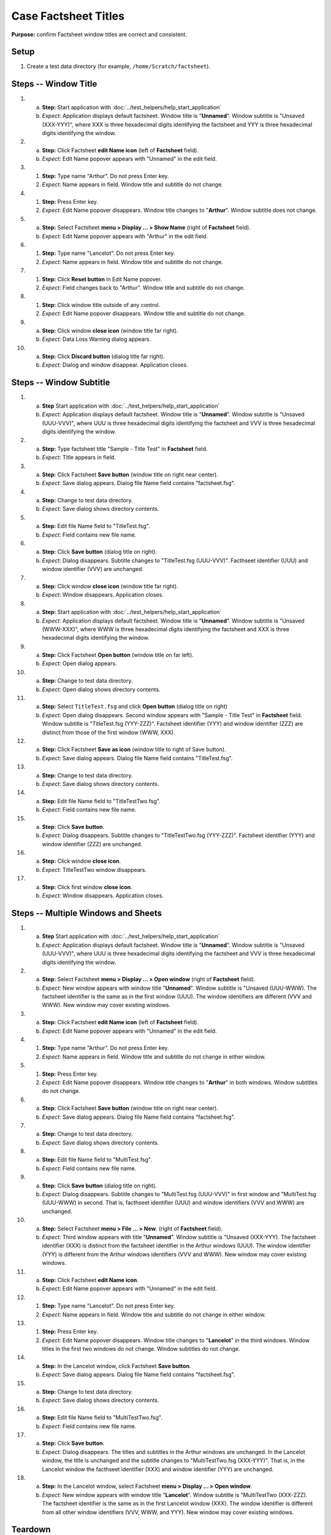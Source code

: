 Case Factsheet Titles
=====================

**Purpose:** confirm Factsheet window titles are correct and consistent.

Setup
-----
1. Create a test data directory (for example,
   ``/home/Scratch/factsheet``).

Steps -- Window Title
---------------------
1. a. **Step:** Start application with
      :doc:`../test_helpers/help_start_application`
   #. *Expect:* Application displays default factsheet. Window title is
      "**Unnamed**". Window subtitle is "Unsaved (XXX-YYY)", where XXX
      is three hexadecimal digits identifying the factsheet and YYY is
      three hexadecimal digits identifying the window.

#. a. **Step:** Click Factsheet **edit Name icon** (left of
      **Factsheet** field).
   #. *Expect:* Edit Name popover appears with "Unnamed" in the edit
      field.

#. #. **Step:** Type name "Arthur". Do not press Enter key.
   #. *Expect:* Name appears in field. Window title and subtitle do not
      change.

#. #. **Step:** Press Enter key.
   #. *Expect:* Edit Name popover disappears. Window title changes to
      "**Arthur**". Window subtitle does not change.

#. a. **Step:** Select Factsheet **menu > Display ... > Show Name**
      (right of **Factsheet** field).
   #. *Expect:* Edit Name popover appears with "Arthur" in the edit
      field.

#. #. **Step:** Type name "Lancelot". Do not press Enter key.
   #. *Expect:* Name appears in field. Window title and subtitle do not
      change.

#. #. **Step:** Click **Reset button** in Edit Name popover.
   #. *Expect:* Field changes back to "Arthur". Window title and
      subtitle do not change.

#. #. **Step:** Click window title outside of any control.
   #. *Expect:* Edit Name popover disappears. Window title and subtitle
      do not change.

#. a. **Step:** Click window **close icon** (window title far right).
   #. *Expect:* Data Loss Warning dialog appears.

#. a. **Step:** Click **Discard button** (dialog title far right).
   #. *Expect:* Dialog and window disappear. Application closes.

Steps -- Window Subtitle
------------------------
1. a. **Step** Start application with
      :doc:`../test_helpers/help_start_application`
   #. *Expect:* Application displays default factsheet. Window title is
      "**Unnamed**". Window subtitle is "Unsaved (UUU-VVV)", where UUU
      is three hexadecimal digits identifying the factsheet and VVV is
      three hexadecimal digits identifying the window.

#. a. **Step:** Type factsheet title "Sample - Title Test" in
      **Factsheet** field.
   #. *Expect:* Title appears in field.

#. a. **Step:** Click Factsheet **Save button** (window title on right
      near center).
   #. *Expect:* Save dialog appears. Dialog file Name field contains
      "factsheet.fsg".

#. a. **Step:** Change to test data directory.
   #. *Expect:* Save dialog shows directory contents.

#. a. **Step:** Edit file Name field to "TitleTest.fsg".
   #. *Expect:* Field contains new file name.

#. a. **Step:** Click **Save button** (dialog title on right).
   #. *Expect:* Dialog disappears. Subtitle changes to "TitleTest.fsg
      (UUU-VVV)". Facthseet identifier (UUU) and window identifier (VVV)
      are unchanged.

#. a. **Step:** Click window **close icon** (window title far right).
   #. *Expect:* Window disappears. Application closes.

#. a. **Step:** Start application with
      :doc:`../test_helpers/help_start_application`
   #. *Expect:* Application displays default factsheet. Window title is
      "**Unnamed**". Window subtitle is "Unsaved (WWW-XXX)", where WWW
      is three hexadecimal digits identifying the factsheet and XXX is
      three hexadecimal digits identifying the window.

#. a. **Step:** Click Factsheet **Open button** (window title on far
      left).
   #. *Expect:* Open dialog appears.

#. a. **Step:** Change to test data directory.
   #. *Expect:* Open dialog shows directory contents.

#. a. **Step:** Select ``TitleTest.fsg`` and click **Open button**
      (dialog title on right)
   #. *Expect:* Open dialog disappears. Second window appears with
      "Sample - Title Test" in **Factsheet** field. Window subtitle is
      "TitleTest.fsg (YYY-ZZZ)". Factsheet identifier (YYY) and window
      identifier (ZZZ) are distinct from those of the first window (WWW,
      XXX).

#. a. **Step:** Click Factsheet **Save as icon** (window title to right
      of Save button).
   #. *Expect:* Save dialog appears. Dialog file Name field contains
      "TitleTest.fsg".

#. a. **Step:** Change to test data directory.
   #. *Expect:* Save dialog shows directory contents.

#. a. **Step:** Edit file Name field to "TitleTestTwo.fsg".
   #. *Expect:* Field contains new file name.

#. a. **Step:** Click **Save button**.
   #. *Expect:* Dialog disappears. Subtitle changes to "TitleTestTwo.fsg
      (YYY-ZZZ)". Factsheet identifier (YYY) and window identifier (ZZZ)
      are unchanged.

#. a. **Step:** Click window **close icon**.
   #. *Expect:* TitleTestTwo window disappears.

#. a. **Step:** Click first window **close icon**.
   #. *Expect:* Window disappears. Application closes.

Steps -- Multiple Windows and Sheets
------------------------------------
1. a. **Step** Start application with
      :doc:`../test_helpers/help_start_application`
   #. *Expect:* Application displays default factsheet. Window title is
      "**Unnamed**". Window subtitle is "Unsaved (UUU-VVV)", where UUU
      is three hexadecimal digits identifying the factsheet and VVV is
      three hexadecimal digits identifying the window.

#. a. **Step:** Select Factsheet **menu > Display ... > Open window**
      (right of **Factsheet** field).
   #. *Expect:* New window appears with window title "**Unnamed**".
      Window subtitle is "Unsaved (UUU-WWW). The factsheet identifier is
      the same as in the first window (UUU). The window identifiers are
      different (VVV and WWW).  New window may cover existing windows.

#. a. **Step:** Click Factsheet **edit Name icon** (left of
      **Factsheet** field).
   #. *Expect:* Edit Name popover appears with "Unnamed" in the edit
      field.

#. #. **Step:** Type name "Arthur". Do not press Enter key.
   #. *Expect:* Name appears in field. Window title and subtitle do not
      change in either window.

#. #. **Step:** Press Enter key.
   #. *Expect:* Edit Name popover disappears. Window title changes to
      "**Arthur**" in both windows. Window subtitles do not change.

#. a. **Step:** Click Factsheet **Save button** (window title on right
      near center).
   #. *Expect:* Save dialog appears. Dialog file Name field contains
      "factsheet.fsg".

#. a. **Step:** Change to test data directory.
   #. *Expect:* Save dialog shows directory contents.

#. a. **Step:** Edit file Name field to "MultiTest.fsg".
   #. *Expect:* Field contains new file name.

#. a. **Step:** Click **Save button** (dialog title on right).
   #. *Expect:* Dialog disappears. Subtitle changes to "MultiTest.fsg
      (UUU-VVV)" in first window and "MultiTest.fsg (UUU-WWW) in second.
      That is, facthseet identifier (UUU) and window identifiers (VVV
      and WWW) are unchanged.

#. a. **Step:** Select Factsheet **menu > File ... > New**.
      (right of **Factsheet** field).
   #. *Expect:* Third window appears with title "**Unnamed**".
      Window subtitle is "Unsaved (XXX-YYY). The factsheet identifier
      (XXX) is distinct from the factsheet identifier in the Arthur
      windows (UUU). The window identifier (YYY) is different from the 
      Arthur windows identifiers (VVV and WWW).  New window may cover
      existing windows.

#. a. **Step:** Click Factsheet **edit Name icon**.
   #. *Expect:* Edit Name popover appears with "Unnamed" in the edit
      field.

#. #. **Step:** Type name "Lancelot". Do not press Enter key.
   #. *Expect:* Name appears in field. Window title and subtitle do not
      change in either window.

#. #. **Step:** Press Enter key.
   #. *Expect:* Edit Name popover disappears. Window title changes to
      "**Lancelot**" in the third windows. Window titles in the first
      two windows do not change. Window subtitles do not change.

#. a. **Step:** In the Lancelot window, click Factsheet **Save button**.
   #. *Expect:* Save dialog appears. Dialog file Name field contains
      "factsheet.fsg".

#. a. **Step:** Change to test data directory.
   #. *Expect:* Save dialog shows directory contents.

#. a. **Step:** Edit file Name field to "MultiTestTwo.fsg".
   #. *Expect:* Field contains new file name.

#. a. **Step:** Click **Save button**.
   #. *Expect:* Dialog disappears. The titles and subtitles in the
      Arthur windows are unchanged. In the Lancelot window, the title is
      unchanged and the subtitle changes to "MultiTestTwo.fsg
      (XXX-YYY)". That is, in the Lancelot window the facthseet
      identifier (XXX) and window identifier (YYY) are unchanged.

#. a. **Step:** In the Lancelot window, select Factsheet **menu >
      Display ... > Open window**.
   #. *Expect:* New window appears with window title "**Lancelot**".
      Window subtitle is "MultiTestTwo (XXX-ZZZ). The factsheet
      identifier is the same as in the first Lancelot window (XXX). The
      window identifier is different from all other window identifiers
      (VVV, WWW, and YYY).  New window may cover existing windows.

Teardown
--------
1. In each window, click **close icon**. Each window disappears. The
   application closes when the last window disappears.

#. Check console for exceptions, GTK errors, and warning messages. There
   should be none.
